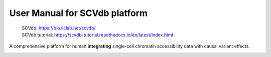 .. role:: text_red
   :class: red

.. raw:: html
   <style>
   .red { color: red; }
   </style>

User Manual for SCVdb platform
==============================


 | SCVdb: https://bio.liclab.net/scvdb/
 | SCVdb tutorial: https://scvdb-tutorial.readthedocs.io/en/latest/index.html

A comprehensive platform for human **integrating**
:text_red:`single-cell chromatin accessibility data` with
:text_red:`causal variant effects`.

.. image:: docs/source/img/SCVdb.png

